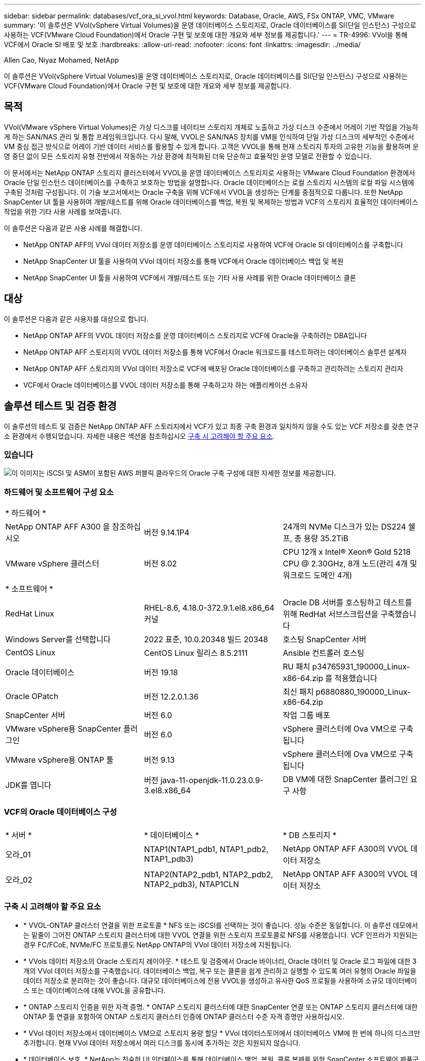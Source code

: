 ---
sidebar: sidebar 
permalink: databases/vcf_ora_si_vvol.html 
keywords: Database, Oracle, AWS, FSx ONTAP, VMC, VMware 
summary: '이 솔루션은 VVol(vSphere Virtual Volumes)을 운영 데이터베이스 스토리지로, Oracle 데이터베이스를 SI(단일 인스턴스) 구성으로 사용하는 VCF(VMware Cloud Foundation)에서 Oracle 구현 및 보호에 대한 개요와 세부 정보를 제공합니다.' 
---
= TR-4996: VVol을 통해 VCF에서 Oracle SI 배포 및 보호
:hardbreaks:
:allow-uri-read: 
:nofooter: 
:icons: font
:linkattrs: 
:imagesdir: ../media/


Allen Cao, Niyaz Mohamed, NetApp

[role="lead"]
이 솔루션은 VVol(vSphere Virtual Volumes)을 운영 데이터베이스 스토리지로, Oracle 데이터베이스를 SI(단일 인스턴스) 구성으로 사용하는 VCF(VMware Cloud Foundation)에서 Oracle 구현 및 보호에 대한 개요와 세부 정보를 제공합니다.



== 목적

VVol(VMware vSphere Virtual Volumes)은 가상 디스크를 네이티브 스토리지 개체로 노출하고 가상 디스크 수준에서 어레이 기반 작업을 가능하게 하는 SAN/NAS 관리 및 통합 프레임워크입니다. 다시 말해, VVOL은 SAN/NAS 장치를 VM을 인식하여 단일 가상 디스크의 세부적인 수준에서 VM 중심 접근 방식으로 어레이 기반 데이터 서비스를 활용할 수 있게 합니다. 고객은 VVOL을 통해 현재 스토리지 투자의 고유한 기능을 활용하며 운영 중단 없이 모든 스토리지 유형 전반에서 작동하는 가상 환경에 최적화된 더욱 단순하고 효율적인 운영 모델로 전환할 수 있습니다.

이 문서에서는 NetApp ONTAP 스토리지 클러스터에서 VVOL을 운영 데이터베이스 스토리지로 사용하는 VMware Cloud Foundation 환경에서 Oracle 단일 인스턴스 데이터베이스를 구축하고 보호하는 방법을 설명합니다. Oracle 데이터베이스는 로컬 스토리지 시스템의 로컬 파일 시스템에 구축된 것처럼 구성됩니다. 이 기술 보고서에서는 Oracle 구축을 위해 VCF에서 VVOL을 생성하는 단계를 중점적으로 다룹니다. 또한 NetApp SnapCenter UI 툴을 사용하여 개발/테스트를 위해 Oracle 데이터베이스를 백업, 복원 및 복제하는 방법과 VCF의 스토리지 효율적인 데이터베이스 작업을 위한 기타 사용 사례를 보여줍니다.

이 솔루션은 다음과 같은 사용 사례를 해결합니다.

* NetApp ONTAP AFF의 VVol 데이터 저장소를 운영 데이터베이스 스토리지로 사용하여 VCF에 Oracle SI 데이터베이스를 구축합니다
* NetApp SnapCenter UI 툴을 사용하여 VVol 데이터 저장소를 통해 VCF에서 Oracle 데이터베이스 백업 및 복원
* NetApp SnapCenter UI 툴을 사용하여 VCF에서 개발/테스트 또는 기타 사용 사례를 위한 Oracle 데이터베이스 클론




== 대상

이 솔루션은 다음과 같은 사용자를 대상으로 합니다.

* NetApp ONTAP AFF의 VVOL 데이터 저장소를 운영 데이터베이스 스토리지로 VCF에 Oracle을 구축하려는 DBA입니다
* NetApp ONTAP AFF 스토리지의 VVOL 데이터 저장소를 통해 VCF에서 Oracle 워크로드를 테스트하려는 데이터베이스 솔루션 설계자
* NetApp ONTAP AFF 스토리지의 VVol 데이터 저장소로 VCF에 배포된 Oracle 데이터베이스를 구축하고 관리하려는 스토리지 관리자
* VCF에서 Oracle 데이터베이스를 VVOL 데이터 저장소를 통해 구축하고자 하는 애플리케이션 소유자




== 솔루션 테스트 및 검증 환경

이 솔루션의 테스트 및 검증은 NetApp ONTAP AFF 스토리지에서 VCF가 있고 최종 구축 환경과 일치하지 않을 수도 있는 VCF 저장소를 갖춘 연구소 환경에서 수행되었습니다. 자세한 내용은 섹션을 참조하십시오 <<구축 시 고려해야 할 주요 요소>>.



=== 있습니다

image::vcf_ora_si_vvols_architecture.png[이 이미지는 iSCSI 및 ASM이 포함된 AWS 퍼블릭 클라우드의 Oracle 구축 구성에 대한 자세한 정보를 제공합니다.]



=== 하드웨어 및 소프트웨어 구성 요소

[cols="33%, 33%, 33%"]
|===


3+| * 하드웨어 * 


| NetApp ONTAP AFF A300 을 참조하십시오 | 버전 9.14.1P4 | 24개의 NVMe 디스크가 있는 DS224 쉘프, 총 용량 35.2TiB 


| VMware vSphere 클러스터 | 버전 8.02 | CPU 12개 x Intel(R) Xeon(R) Gold 5218 CPU @ 2.30GHz, 8개 노드(관리 4개 및 워크로드 도메인 4개) 


3+| * 소프트웨어 * 


| RedHat Linux | RHEL-8.6, 4.18.0-372.9.1.el8.x86_64 커널 | Oracle DB 서버를 호스팅하고 테스트를 위해 RedHat 서브스크립션을 구축했습니다 


| Windows Server를 선택합니다 | 2022 표준, 10.0.20348 빌드 20348 | 호스팅 SnapCenter 서버 


| CentOS Linux | CentOS Linux 릴리스 8.5.2111 | Ansible 컨트롤러 호스팅 


| Oracle 데이터베이스 | 버전 19.18 | RU 패치 p34765931_190000_Linux-x86-64.zip 를 적용했습니다 


| Oracle OPatch | 버전 12.2.0.1.36 | 최신 패치 p6880880_190000_Linux-x86-64.zip 


| SnapCenter 서버 | 버전 6.0 | 작업 그룹 배포 


| VMware vSphere용 SnapCenter 플러그인 | 버전 6.0 | vSphere 클러스터에 Ova VM으로 구축됩니다 


| VMware vSphere용 ONTAP 툴 | 버전 9.13 | vSphere 클러스터에 Ova VM으로 구축됩니다 


| JDK를 엽니다 | 버전 java-11-openjdk-11.0.23.0.9-3.el8.x86_64 | DB VM에 대한 SnapCenter 플러그인 요구 사항 
|===


=== VCF의 Oracle 데이터베이스 구성

[cols="33%, 33%, 33%"]
|===


3+|  


| * 서버 * | * 데이터베이스 * | * DB 스토리지 * 


| 오라_01 | NTAP1(NTAP1_pdb1, NTAP1_pdb2, NTAP1_pdb3) | NetApp ONTAP AFF A300의 VVOL 데이터 저장소 


| 오라_02 | NTAP2(NTAP2_pdb1, NTAP2_pdb2, NTAP2_pdb3), NTAP1CLN | NetApp ONTAP AFF A300의 VVOL 데이터 저장소 
|===


=== 구축 시 고려해야 할 주요 요소

* * VVOL-ONTAP 클러스터 연결을 위한 프로토콜 * NFS 또는 iSCSI를 선택하는 것이 좋습니다. 성능 수준은 동일합니다. 이 솔루션 데모에서는 밑줄이 그어진 ONTAP 스토리지 클러스터에 대한 VVOL 연결을 위한 스토리지 프로토콜로 NFS를 사용했습니다. VCF 인프라가 지원되는 경우 FC/FCoE, NVMe/FC 프로토콜도 NetApp ONTAP의 VVol 데이터 저장소에 지원됩니다.
* * VVols 데이터 저장소의 Oracle 스토리지 레이아웃. * 테스트 및 검증에서 Oracle 바이너리, Oracle 데이터 및 Oracle 로그 파일에 대한 3개의 VVol 데이터 저장소를 구축했습니다. 데이터베이스 백업, 복구 또는 클론을 쉽게 관리하고 실행할 수 있도록 여러 유형의 Oracle 파일을 데이터 저장소로 분리하는 것이 좋습니다. 대규모 데이터베이스에 전용 VVOL을 생성하고 유사한 QoS 프로필을 사용하여 소규모 데이터베이스 또는 데이터베이스에 대해 VVOL을 공유합니다. 
* * ONTAP 스토리지 인증을 위한 자격 증명. * ONTAP 스토리지 클러스터에 대한 SnapCenter 연결 또는 ONTAP 스토리지 클러스터에 대한 ONTAP 툴 연결을 포함하여 ONTAP 스토리지 클러스터 인증에 ONTAP 클러스터 수준 자격 증명만 사용하십시오.
* * VVol 데이터 저장소에서 데이터베이스 VM으로 스토리지 용량 할당 * VVol 데이터스토어에서 데이터베이스 VM에 한 번에 하나의 디스크만 추가합니다. 현재 VVol 데이터 저장소에서 여러 디스크를 동시에 추가하는 것은 지원되지 않습니다.  
* * 데이터베이스 보호. * NetApp는 친숙한 UI 인터페이스를 통해 데이터베이스 백업, 복원, 클론 복제를 위한 SnapCenter 소프트웨어 제품군을 제공합니다. NetApp은 이와 같은 관리 툴을 구현하여 1분 이내에 신속하게 스냅샷 백업, 신속한(분) 데이터베이스 복원 및 데이터베이스 복제를 수행할 것을 권장합니다.




== 솔루션 구축

다음 섹션에서는 Oracle 단일 인스턴스 구성의 NetApp ONTAP 스토리지에서 VVol 데이터 저장소를 사용하여 VCF에서 Oracle 19c 배포를 위한 단계별 절차를 제공합니다.



=== 배포를 위한 사전 요구 사항

[%collapsible]
====
배포에는 다음과 같은 사전 요구 사항이 필요합니다.

. VMware VCF가 설정되었습니다. VCF를 생성하는 방법에 대한 정보 또는 지침은 VMware 설명서를 link:https://docs.vmware.com/en/VMware-Cloud-Foundation/index.html["VMware Cloud Foundation 설명서"^]참조하십시오.
. VCF 워크로드 도메인 내 Ansible 컨트롤러용 Linux VM 3개, Oracle 데이터베이스용 VM 2개, Ansible 컨트롤러용 VM 1개를 프로비저닝합니다. NetApp SnapCenter Server를 실행하기 위해 하나의 Windows 서버 VM을 프로비저닝합니다. 자동화된 Oracle 데이터베이스 구축을 위해 Ansible 컨트롤러를 설정하는 방법에 대한 자세한 내용은 다음 리소스를 참조하십시오 link:https://docs.netapp.com/us-en/netapp-solutions/automation/getting-started.html["NetApp 솔루션 자동화 시작하기"^].
. VMware vSphere용 SnapCenter 플러그인 버전 6.0이 VCF에 배포되었습니다. 플러그인 배포는 다음 리소스를 참조하십시오 link:https://docs.netapp.com/us-en/sc-plugin-vmware-vsphere/["VMware vSphere용 SnapCenter 플러그인 설명서"^].
. VMware vSphere용 ONTAP 툴이 VCF에 배포되었습니다. VMware vSphere 구축용 ONTAP 툴은 다음 리소스를 참조하십시오. link:https://docs.netapp.com/us-en/ontap-tools-vmware-vsphere/index.html["VMware vSphere용 ONTAP 툴 설명서"^]



NOTE: Oracle 설치 파일을 스테이징할 수 있는 충분한 공간을 확보하려면 Oracle VM 루트 볼륨에 50G 이상을 할당해야 합니다.

====


=== 스토리지 기능 프로필을 생성합니다

[%collapsible]
====
먼저 VVol 데이터 저장소를 호스팅하는 밑줄이 그어진 ONTAP 스토리지에 대한 사용자 지정 스토리지 기능 프로필을 생성합니다.

. vSphere Client 바로 가기에서 NetApp ONTAP 툴을 엽니다. ONTAP 스토리지 클러스터가 ONTAP 툴 구축의 일부로 에 추가되었는지 `Storage Systems` 확인합니다.
+
image:vcf_ora_vvol_scp_01.png["사용자 지정 스토리지 기능 프로필 구성을 보여 주는 스크린샷"] image:vcf_ora_vvol_scp_00.png["사용자 지정 스토리지 기능 프로필 구성을 보여 주는 스크린샷"]

.  `Storage capability profile`Oracle에 대한 사용자 지정 프로필을 추가하려면 을 클릭합니다. 프로필 이름을 지정하고 간단한 설명을 추가합니다.
+
image:vcf_ora_vvol_scp_02.png["사용자 지정 스토리지 기능 프로필 구성을 보여 주는 스크린샷"]

. 성능, 용량 또는 하이브리드의 스토리지 컨트롤러 범주를 선택합니다.
+
image:vcf_ora_vvol_scp_03.png["사용자 지정 스토리지 기능 프로필 구성을 보여 주는 스크린샷"]

. 프로토콜을 선택합니다.
+
image:vcf_ora_vvol_scp_04.png["사용자 지정 스토리지 기능 프로필 구성을 보여 주는 스크린샷"]

. 원하는 경우 QoS 정책을 정의합니다.
+
image:vcf_ora_vvol_scp_05.png["사용자 지정 스토리지 기능 프로필 구성을 보여 주는 스크린샷"]

. 프로파일에 대한 추가 스토리지 특성입니다. 암호화 기능을 사용하려면 NetApp 컨트롤러에서 암호화가 활성화되어 있는지 확인하십시오. 그렇지 않으면 프로파일을 적용할 때 문제가 발생할 수 있습니다.
+
image:vcf_ora_vvol_scp_06.png["사용자 지정 스토리지 기능 프로필 구성을 보여 주는 스크린샷"]

. 요약을 검토하고 스토리지 용량 프로파일 생성을 마칩니다.
+
image:vcf_ora_vvol_scp_07.png["사용자 지정 스토리지 기능 프로필 구성을 보여 주는 스크린샷"]



====


=== VVOL 데이터 저장소를 생성하고 구성합니다

[%collapsible]
====
사전 요구 사항이 완료되면 vSphere Client를 통해 VCF에 관리자로 로그인하여 워크로드 도메인으로 이동합니다. 내장 VMware 스토리지 옵션을 사용하여 VVOL을 생성하지 마십시오. 대신 NetApp ONTAP 툴을 사용하여 VVOL을 생성하십시오. 다음은 VVol을 생성하고 구성하는 절차를 보여 줍니다.

. VVOL 생성 워크플로는 ONTAP 툴 인터페이스 또는 VCF 워크로드 도메인 클러스터에서 트리거될 수 있습니다.
+
image:vcf_ora_vvol_datastore_01.png["VVols 데이터 저장소 구성을 보여 주는 스크린샷"]

+
image:vcf_ora_vvol_datastore_01_2.png["VVols 데이터 저장소 구성을 보여 주는 스크린샷"]

. 프로비저닝 대상, 유형, 이름 및 프로토콜을 포함한 데이터 저장소에 대한 일반 정보를 입력합니다.
+
image:vcf_ora_vvol_datastore_02.png["VVols 데이터 저장소 구성을 보여 주는 스크린샷"]

. 이전 단계인, 및 에서 생성된 사용자 지정 스토리지 기능 프로파일을 선택하여 `Storage system` `Storage VM`VVol을 생성할 수 있습니다.
+
image:vcf_ora_vvol_datastore_03.png["VVols 데이터 저장소 구성을 보여 주는 스크린샷"]

.  `Create new volumes`볼륨 이름 및 크기를 선택하고 입력한 다음 을 `ADD` `NEXT` 클릭하여 요약 페이지로 이동합니다.
+
image:vcf_ora_vvol_datastore_04.png["VVols 데이터 저장소 구성을 보여 주는 스크린샷"]

+

NOTE: 성능을 위해 둘 이상의 볼륨을 VVols 데이터 저장소에 추가하거나 ONTAP 컨트롤러 노드에서 VVols 데이터 저장소 볼륨을 확장할 수 있습니다.

.  `Finish`Oracle 바이너리용 VVol 데이터 저장소를 생성하려면 클릭하십시오.
+
image:vcf_ora_vvol_datastore_05.png["VVols 데이터 저장소 구성을 보여 주는 스크린샷"]

. 동일한 절차를 반복하여 Oracle 데이터 및 로그용 VVol 데이터 저장소를 생성합니다.
+
image:vcf_ora_vvol_datastore_06.png["VVols 데이터 저장소 구성을 보여 주는 스크린샷"]




NOTE: Oracle 데이터베이스의 클론이 생성되면 추가 데이터 VVOL이 VVol 목록에 추가됩니다.

====


=== 스토리지 기능 프로필을 기반으로 VM 스토리지 정책을 생성합니다

[%collapsible]
====
VVol 데이터 저장소에서 데이터베이스 VM으로 스토리지를 프로비저닝하기 전에 이전 단계에서 생성한 스토리지 기능 프로필을 기반으로 VM 스토리지 정책을 추가합니다. 절차는 다음과 같습니다.

. vSphere Client 메뉴에서 를 열고 `Policies and Profiles` 강조 `VM Storage Policies`표시합니다.  `Create`워크플로를 열려면 `VM Storage Policies` 클릭하십시오.
+
image:vcf_ora_vvol_vm_policy_01.png["VM 스토리지 정책 구성을 보여 주는 스크린샷"]

. VM 스토리지 정책의 이름을 지정합니다.
+
image:vcf_ora_vvol_vm_policy_02.png["VM 스토리지 정책 구성을 보여 주는 스크린샷"]

. 에서 `Datastore specific rules`를 확인합니다 `Enable rules for "NetAPP.clustered.Data.ONTAP.VP.vvol" storage`
+
image:vcf_ora_vvol_vm_policy_03.png["VM 스토리지 정책 구성을 보여 주는 스크린샷"]

. NetApp.clusteredData.ONTAP.vp.vVol 규칙의 경우 `Placement`이전 단계에서 생성한 사용자 지정 스토리지 용량 프로필을 선택합니다.
+
image:vcf_ora_vvol_vm_policy_04.png["VM 스토리지 정책 구성을 보여 주는 스크린샷"]

. NetApp.clustered.Data.ONTAP.vp.vVol 규칙의 경우 `Replication`VVOL이 복제되지 않도록 선택합니다 `Disabled` .
+
image:vcf_ora_vvol_vm_policy_04_1.png["VM 스토리지 정책 구성을 보여 주는 스크린샷"]

. 스토리지 호환성 페이지에는 VCF 환경에서 호환되는 VVols 데이터 저장소가 표시됩니다.
+
image:vcf_ora_vvol_vm_policy_05.png["VM 스토리지 정책 구성을 보여 주는 스크린샷"]

. 검토 후 완료하여 VM 스토리지 정책을 생성합니다.
+
image:vcf_ora_vvol_vm_policy_06.png["VM 스토리지 정책 구성을 보여 주는 스크린샷"]

. 방금 생성한 VM 스토리지 정책을 확인합니다.
+
image:vcf_ora_vvol_vm_policy_07.png["VM 스토리지 정책 구성을 보여 주는 스크린샷"]



====


=== VVol 데이터 저장소에서 DB VM에 디스크를 할당하고 DB 스토리지를 구성합니다

[%collapsible]
====
vSphere Client에서 VM 설정을 편집하여 VVOL 데이터 저장소에서 데이터베이스 VM으로 디스크 3개를 추가합니다. 그런 다음 VM에 로그인하여 디스크를 포맷하고 마운트 지점 /u01, /u02 및 /u03에 마운트합니다. 다음은 정확한 단계와 작업을 보여 줍니다.

. Oracle 바이너리 스토리지용 VM에 디스크를 추가합니다.
+
image:vcf_ora_vvol_vm_bins.png["VM 스토리지 구성을 보여 주는 스크린샷"]

. Oracle 데이터 스토리지용 VM에 디스크를 추가합니다.
+
image:vcf_ora_vvol_vm_data.png["VM 스토리지 구성을 보여 주는 스크린샷"]

. Oracle 로그 스토리지용 VM에 디스크를 추가합니다.
+
image:vcf_ora_vvol_vm_logs.png["VM 스토리지 구성을 보여 주는 스크린샷"]

. VM `Edit Settings`에서 `Advanced Parameters`Attribute `disk.enableuuid` with Value를 `TRUE`추가합니다. advanced 매개 변수를 추가하려면 VM을 중지해야 합니다. 이 옵션을 설정하면 SnapCenter이 사용자 환경에서 VVOL을 정확하게 식별할 수 있습니다.
+
image:vcf_ora_vvol_vm_uuid.png["VM 스토리지 구성을 보여 주는 스크린샷"]

. 이제 VM을 다시 시작합니다. ssh를 통해 VM에 관리자 사용자로 로그인하여 새로 추가된 디스크 드라이브를 검토합니다.
+
....
[admin@ora_01 ~]$ sudo fdisk -l

Disk /dev/sdb: 50 GiB, 53687091200 bytes, 104857600 sectors
Units: sectors of 1 * 512 = 512 bytes
Sector size (logical/physical): 512 bytes / 512 bytes
I/O size (minimum/optimal): 512 bytes / 512 bytes

Disk /dev/sdc: 100 GiB, 107374182400 bytes, 209715200 sectors
Units: sectors of 1 * 512 = 512 bytes
Sector size (logical/physical): 512 bytes / 512 bytes
I/O size (minimum/optimal): 512 bytes / 512 bytes

Disk /dev/sdd: 100 GiB, 107374182400 bytes, 209715200 sectors
Units: sectors of 1 * 512 = 512 bytes
Sector size (logical/physical): 512 bytes / 512 bytes
I/O size (minimum/optimal): 512 bytes / 512 bytes

.
.
.
....
. 기본 선택 항목을 그대로 적용하여 드라이브를 주 파티션과 단일 파티션으로 분할합니다.
+
[source, cli]
----
sudo fdisk /dev/sdb
----
+
[source, cli]
----
sudo fdisk /dev/sdc
----
+
[source, cli]
----
sudo fdisk /dev/sdd
----
. 파티션된 디스크를 xfs 파일 시스템으로 포맷합니다.
+
[source, cli]
----
sudo mkfs.xfs /dev/sdb1
----
+
[source, cli]
----
sudo mkfs.xfs /dev/sdc1
----
+
[source, cli]
----
sudo mkfs.xfs /dev/sdd1
----
. 드라이브를 마운트 지점 /u01, /u02 및 /u03에 마운트합니다.
+
[source, cli]
----
sudo mount -t xfs /dev/sdb1 /u01
----
+
[source, cli]
----
sudo mount -t xfs /dev/sdc1 /u02
----
+
[source, cli]
----
sudo mount -t xfs /dev/sdd1 /u03
----
+
....
[admin@ora_01 ~]$ df -h
Filesystem             Size  Used Avail Use% Mounted on
devtmpfs               7.7G     0  7.7G   0% /dev
tmpfs                  7.8G     0  7.8G   0% /dev/shm
tmpfs                  7.8G  782M  7.0G  10% /run
tmpfs                  7.8G     0  7.8G   0% /sys/fs/cgroup
/dev/mapper/rhel-root   44G   19G   26G  43% /
/dev/sda1             1014M  258M  757M  26% /boot
tmpfs                  1.6G   12K  1.6G   1% /run/user/42
tmpfs                  1.6G  4.0K  1.6G   1% /run/user/1000
/dev/sdb1               50G  390M   50G   1% /u01
/dev/sdc1              100G  746M  100G   1% /u02
/dev/sdd1              100G  746M  100G   1% /u03

....
. VM 재부팅 시 디스크 드라이브가 마운트되도록 /etc/fstab에 마운트 지점을 추가합니다.
+
[source, cli]
----
sudo vi /etc/fstab
----
+
....
[oracle@ora_01 ~]$ cat /etc/fstab

#
# /etc/fstab
# Created by anaconda on Wed Oct 18 19:43:31 2023
#
# Accessible filesystems, by reference, are maintained under '/dev/disk/'.
# See man pages fstab(5), findfs(8), mount(8) and/or blkid(8) for more info.
#
# After editing this file, run 'systemctl daemon-reload' to update systemd
# units generated from this file.
#
/dev/mapper/rhel-root   /                       xfs     defaults        0 0
UUID=aff942c4-b224-4b62-807d-6a5c22f7b623 /boot                   xfs     defaults        0 0
/dev/mapper/rhel-swap   none                    swap    defaults        0 0
/root/swapfile swap swap defaults 0 0
/dev/sdb1               /u01                    xfs     defaults        0 0
/dev/sdc1               /u02                    xfs     defaults        0 0
/dev/sdd1               /u03                    xfs     defaults        0 0
....


====


=== VCF에서 Oracle 데이터베이스 구축

[%collapsible]
====
NetApp 자동화 툴킷을 활용하여 VCF에 Oracle을 구축할 것을 권장합니다. xfs 파일 시스템에서 Oracle 자동 배포를 실행하는 방법에 대한 자세한 내용은 TR-4992: link:https://docs.netapp.com/us-en/netapp-solutions/databases/automation_ora_c-series_nfs.html["NetApp C-Series와 NFS를 통해 Oracle을 간편하고 자동화된 방식으로 구축"^] TR-4992에서는 NFS를 사용하는 NetApp C-Series에서의 자동 Oracle 구축에 적용되지만, 데이터베이스 VM에 NFS 파일 시스템이 마운트되는 것을 우회할 경우 VVOL을 통한 VCF의 Oracle 구현과 동일합니다. 특정 태그로 건너뛰면 됩니다. 다음은 단계별 절차입니다.

. ssh를 통해 Ansible 컨트롤러 VM에 관리자 사용자로 로그인하고 NFS에서 Oracle용 자동화 툴킷 복사본을 복제합니다.
+
[source, cli]
----
git clone https://bitbucket.ngage.netapp.com/scm/ns-bb/na_oracle_deploy_nfs.git
----
. 데이터베이스 VM의 /tmp/archive 폴더에 다음 Oracle 설치 파일을 스테이징합니다. 이 폴더는 777 권한을 가진 모든 사용자 액세스를 허용해야 합니다.
+
....
LINUX.X64_193000_db_home.zip
p34765931_190000_Linux-x86-64.zip
p6880880_190000_Linux-x86-64.zip
....
. TR-4992: 섹션의 지침에 따라 배포 대상 파일 호스트, 글로벌 변수 파일 -vars/vars.yml 및 로컬 DB VM 변수 file-host_vars/host_name.yml을 link:https://docs.netapp.com/us-en/netapp-solutions/databases/automation_ora_c-series_nfs.html#parameter-files-configuration["매개 변수 파일 구성"^]구성합니다. 로컬 DB VM 변수 파일에서 nfs_lif 변수를 주석 처리합니다.
. Ansible 컨트롤러와 데이터베이스 VM 간에 ssh 키리스 인증을 설정합니다. 이 경우 ssh 키 쌍을 생성하고 공개 키를 데이터베이스 VM 관리자 사용자 루트 디렉터리 .ssh 폴더 authorized_keys 파일에 복사해야 합니다.
+
[source, cli]
----
ssh-keygen
----
. Ansible 컨트롤러에서 자동화 툴킷 홈 디렉토리 /home/admin/na_oracle_deploy_nf를 생성한 후 사전 요구사항 플레이북을 실행합니다.
+
[source, cli]
----
ansible-playbook -i hosts 1-ansible_requirements.yml
----
. Linux 구성 플레이북 실행
+
[source, cli]
----
ansible-playbook -i hosts 2-linux_config.yml -u admin -e @vars/vars.yml
----
. Oracle 구현 플레이북 실행
+
[source, cli]
----
ansible-playbook -i hosts 4-oracle_config.yml -u admin -e @vars/vars.yml --skip-tags "ora_mount_points,enable_dnfs_client"
----
. 필요한 경우 위의 모든 플레이북을 단일 Playbook 실행에서도 실행할 수 있습니다.
+
[source, cli]
----
ansible-playbook -i hosts 0-all_playbook.yml -u admin -e @vars/vars.yml --skip-tags "ora_mount_points,enable_dnfs_client"
----
. EM Express에 로그인하여 플레이북 실행 후 Oracle을 검증하십시오.
+
image:vcf_ora_vvol_em_02.png["Oracle EM Express 구성을 보여 주는 스크린샷"] image:vcf_ora_vvol_em_01.png["Oracle EM Express 구성을 보여 주는 스크린샷"]

. 필요한 경우 제거 플레이북을 실행하여 DB VM에서 데이터베이스를 제거합니다.
+
[source, cli]
----
ansible-playbook -i hosts 5-destroy.yml -u admin -e @vars/vars.yml
----


====


=== SnapCenter를 사용하여 VCF에서 Oracle 백업, 복원 및 복제를 수행할 수 있습니다



==== SnapCenter 설정

[%collapsible]
====
SnapCenter 버전 6은 버전 5에 비해 VMware VVOL 데이터 저장소 지원을 포함하여 여러 가지 기능이 향상되었습니다. SnapCenter는 데이터베이스 VM의 호스트측 플러그인을 사용하여 애플리케이션 인식 데이터 보호 관리 작업을 수행합니다. Oracle용 NetApp SnapCenter 플러그인에 대한 자세한 내용은 이 설명서를 link:https://docs.netapp.com/us-en/snapcenter/protect-sco/concept_what_you_can_do_with_the_snapcenter_plug_in_for_oracle_database.html["Oracle 데이터베이스용 플러그인을 사용하여 수행할 수 있는 작업"^]참조하십시오. 다음은 VCF에서 Oracle 데이터베이스 백업, 복구 및 클론을 위해 SnapCenter 버전 6을 설정하는 상위 단계를 설명합니다.

. SnapCenter 지원 사이트 에서 NetApp 소프트웨어 버전 6을 link:https://mysupport.netapp.com/site/downloads["NetApp 지원 다운로드"^]다운로드하십시오.
. Windows VM을 호스팅하는 SnapCenter에 관리자로 로그인합니다. SnapCenter 6.0의 필수 구성 요소를 설치합니다.
+
image:vcf_ora_vvol_snapctr_prerequisites.png["SnapCenter 6.0 사전 요구 사항을 보여 주는 스크린샷"]

. 관리자 권한으로 에서 최신 Java JDK를 link:https://www.java.com/en/["데스크톱 응용 프로그램용 Java를 다운로드하십시오"^]설치합니다.
+

NOTE: 도메인 환경에 Windows 서버가 배포되는 경우 도메인 사용자를 SnapCenter 서버 로컬 관리자 그룹에 추가하고 도메인 사용자와 함께 SnapCenter 설치를 실행합니다.

. 설치 사용자로 HTTPS 포트 8846을 통해 SnapCenter UI에 로그인하여 SnapCenter for Oracle을 구성합니다.
+
image:vcf_ora_vvol_snapctr_deploy_01.png["SnapCenter 구성을 보여 주는 스크린샷"]

. 새로운 사용자인 경우 검토 `Get Started` 메뉴를 사용하여 SnapCenter에 대해 자세히 알아보십시오.
+
image:vcf_ora_vvol_snapctr_deploy_02.png["SnapCenter 구성을 보여 주는 스크린샷"]

. 업데이트 `Hypervisor Settings` 전체 설정에서.
+
image:aws_ora_fsx_vmc_snapctr_01.png["SnapCenter 구성을 보여 주는 스크린샷"]

. 클러스터 관리 IP를 사용하여 에 ONTAP 스토리지 클러스터를 `Storage Systems` 추가하고 클러스터 관리자 사용자 ID를 통해 인증합니다.
+
image:vcf_ora_vvol_snapctr_deploy_06.png["SnapCenter 구성을 보여 주는 스크린샷"] image:vcf_ora_vvol_snapctr_deploy_07.png["SnapCenter 구성을 보여 주는 스크린샷"]

. DB VM 및 vSphere 플러그인 VM에 대한 SnapCenter 액세스를 위해 데이터베이스 VM 및 vSphere 플러그인 VM을 추가합니다 `Credential` . 자격 증명에는 Linux VM에 대한 sudo 권한이 있어야 합니다. VM의 관리 사용자 ID에 따라 서로 다른 자격 증명을 생성할 수 있습니다.
+
image:aws_ora_fsx_vmc_snapctr_03.png["SnapCenter 구성을 보여 주는 스크린샷"]

. 이전 단계에서 생성한 DB VM 자격 증명을 사용하여 VCF의 Oracle 데이터베이스 VM을 에 `Hosts` 추가합니다.
+
image:vcf_ora_vvol_snapctr_deploy_08.png["SnapCenter 구성을 보여 주는 스크린샷"] image:vcf_ora_vvol_snapctr_deploy_09.png["SnapCenter 구성을 보여 주는 스크린샷"] image:vcf_ora_vvol_snapctr_deploy_10.png["SnapCenter 구성을 보여 주는 스크린샷"]

. 마찬가지로 이전 단계에서 생성한 vSphere 플러그인 VM 자격 증명을 사용하여 NetApp VMware 플러그인 VM을 에 `Hosts` 추가합니다.
+
image:vcf_ora_vvol_snapctr_deploy_11.png["SnapCenter 구성을 보여 주는 스크린샷"] image:vcf_ora_vvol_snapctr_deploy_12.png["SnapCenter 구성을 보여 주는 스크린샷"]

. 마지막으로 Oracle 데이터베이스가 DB VM에서 검색되면 Oracle 데이터베이스 백업 정책을 생성하기 위해 로 `Settings`-`Policies` 돌아갑니다. 장애 발생 시 데이터 손실을 최소화하기 위해 보다 빈번한 백업 간격을 허용하는 별도의 아카이브 로그 백업 정책을 생성하는 것이 가장 좋습니다.
+
image:aws_ora_fsx_vmc_snapctr_02.png["SnapCenter 구성을 보여 주는 스크린샷"]




NOTE: SnapCenter 서버 이름을 DB VM 및 vSphere 플러그인 VM에서 IP 주소로 확인할 수 있는지 확인합니다. 마찬가지로 DB VM 이름과 vSphere 플러그인 VM 이름을 SnapCenter 서버의 IP 주소로 확인할 수 있습니다.

====


==== 데이터베이스 백업

[%collapsible]
====
SnapCenter는 ONTAP 볼륨 스냅샷을 활용하여 기존의 RMAN 기반 방법론에 비해 훨씬 더 빠른 데이터베이스 백업, 복원 또는 복제를 수행합니다. 스냅샷은 데이터베이스가 스냅샷 전에 Oracle 백업 모드로 전환되므로 애플리케이션 정합성이 보장됩니다.

. 에서 `Resources` 탭에서 VM이 SnapCenter에 추가된 후 VM의 모든 데이터베이스가 자동으로 검색됩니다. 처음에는 데이터베이스 상태가 로 표시됩니다 `Not protected`.
+
image:vcf_ora_vvol_snapctr_bkup_01.png["SnapCenter 구성을 보여 주는 스크린샷"]

. 데이터베이스를 클릭하여 데이터베이스를 보호할 워크플로를 시작합니다.
+
image:vcf_ora_vvol_snapctr_bkup_02.png["SnapCenter 구성을 보여 주는 스크린샷"]

. 필요한 경우 백업 정책을 적용하고 일정을 설정합니다.
+
image:vcf_ora_vvol_snapctr_bkup_03.png["SnapCenter 구성을 보여 주는 스크린샷"]

. 필요한 경우 백업 작업 알림을 설정합니다.
+
image:vcf_ora_vvol_snapctr_bkup_05.png["SnapCenter 구성을 보여 주는 스크린샷"]

. 요약 및 마침을 검토하여 데이터베이스를 보호합니다.
+
image:vcf_ora_vvol_snapctr_bkup_06.png["SnapCenter 구성을 보여 주는 스크린샷"]

. On-Demand 백업 작업은 On을 클릭하여 트리거할 수 `Back up Now`있습니다.
+
image:vcf_ora_vvol_snapctr_bkup_07.png["SnapCenter 구성을 보여 주는 스크린샷"] image:vcf_ora_vvol_snapctr_bkup_08.png["SnapCenter 구성을 보여 주는 스크린샷"]

. 에서 백업 작업을 모니터링할 수 있습니다 `Monitor` 탭을 클릭하여 실행 중인 작업을 클릭합니다.
+
image:vcf_ora_vvol_snapctr_bkup_09.png["SnapCenter 구성을 보여 주는 스크린샷"]

. 데이터베이스를 클릭하여 각 데이터베이스에 대해 완료된 백업 세트를 검토합니다.
+
image:vcf_ora_vvol_snapctr_bkup_10.png["SnapCenter 구성을 보여 주는 스크린샷"]



====


==== 데이터베이스 복원/복구

[%collapsible]
====
SnapCenter는 스냅샷 백업을 통해 Oracle 데이터베이스를 위한 다양한 복원 및 복구 옵션을 제공합니다. 이 예에서는 이전 스냅샷 백업에서 복원한 다음 데이터베이스를 사용 가능한 마지막 로그로 롤포워딩하는 방법을 보여 줍니다.

. 먼저 스냅샷 백업을 실행합니다. 그런 다음 테스트 테이블을 생성하고 테이블에 행을 삽입하여 테스트 테이블을 생성하기 전에 스냅샷 이미지에서 복구된 데이터베이스를 검증합니다.
+
....
[oracle@ora_01 ~]$ sqlplus / as sysdba

SQL*Plus: Release 19.0.0.0.0 - Production on Wed Jul 17 10:20:10 2024
Version 19.18.0.0.0

Copyright (c) 1982, 2022, Oracle.  All rights reserved.


Connected to:
Oracle Database 19c Enterprise Edition Release 19.0.0.0.0 - Production
Version 19.18.0.0.0

SQL> sho pdbs

    CON_ID CON_NAME                       OPEN MODE  RESTRICTED
---------- ------------------------------ ---------- ----------
         2 PDB$SEED                       READ ONLY  NO
         3 NTAP1_PDB1                     READ WRITE NO
         4 NTAP1_PDB2                     READ WRITE NO
         5 NTAP1_PDB3                     READ WRITE NO
SQL> alter session set container=ntap1_pdb1;

SQL> select * from test;

no rows selected


SQL> insert into test values (1, sysdate, 'test oracle backup/restore/clone on VMware Cloud Foundation vVols');

1 row created.

SQL> commit;

Commit complete.

SQL> select * from test;

        ID
----------
DT
---------------------------------------------------------------------------
EVENT
--------------------------------------------------------------------------------
         1
18-JUL-24 11.15.03.000000 AM
test oracle backup/restore/clone on VMware Cloud Foundation vVols


SQL>


....
. SnapCenter `Resources` 탭에서 데이터베이스 NTAP1 백업 토폴로지 페이지를 엽니다. 테스트 테이블을 생성하기 전에 스냅샷 데이터 백업 세트를 강조 표시합니다.  `Restore`를 클릭하여 복원-복구 워크플로우를 시작합니다.
+
image:vcf_ora_vvol_snapctr_restore_01.png["SnapCenter 구성을 보여 주는 스크린샷"]

. 복구 범위를 선택합니다.
+
image:vcf_ora_vvol_snapctr_restore_02.png["SnapCenter 구성을 보여 주는 스크린샷"]

. 에 대한 복구 범위 선택 `All Logs`
+
image:vcf_ora_vvol_snapctr_restore_03.png["SnapCenter 구성을 보여 주는 스크린샷"]

. 실행할 사전 스크립트를 지정합니다.
+
image:vcf_ora_vvol_snapctr_restore_04.png["SnapCenter 구성을 보여 주는 스크린샷"]

. 실행할 선택적 스크립트 후 를 지정합니다.
+
image:vcf_ora_vvol_snapctr_restore_05.png["SnapCenter 구성을 보여 주는 스크린샷"]

. 필요한 경우 작업 보고서를 전송합니다.
+
image:vcf_ora_vvol_snapctr_restore_06.png["SnapCenter 구성을 보여 주는 스크린샷"]

. 요약을 검토하고 을 클릭합니다 `Finish` 를 눌러 복원 및 복구를 시작합니다.
+
image:vcf_ora_vvol_snapctr_restore_07.png["SnapCenter 구성을 보여 주는 스크린샷"]

. 보낸 사람 `Monitor` 탭에서 작업을 열어 세부 정보를 검토합니다.
+
image:vcf_ora_vvol_snapctr_restore_08.png["SnapCenter 구성을 보여 주는 스크린샷"]

. DB VM ora_01에서 데이터베이스의 성공적인 복구/복구가 가장 최근 상태로 롤포워드되고 테스트 테이블이 복구되었는지 확인합니다.
+
....

[oracle@ora_01 ~]$ sqlplus / as sysdba

SQL*Plus: Release 19.0.0.0.0 - Production on Thu Jul 18 11:42:58 2024
Version 19.18.0.0.0

Copyright (c) 1982, 2022, Oracle.  All rights reserved.


Connected to:
Oracle Database 19c Enterprise Edition Release 19.0.0.0.0 - Production
Version 19.18.0.0.0

SQL> select name, open_mode from v$database;

NAME      OPEN_MODE
--------- --------------------
NTAP1     READ WRITE

SQL> alter session set container=ntap1_pdb1;

Session altered.

SQL> select * from test;

        ID
----------
DT
---------------------------------------------------------------------------
EVENT
--------------------------------------------------------------------------------
         1
18-JUL-24 11.15.03.000000 AM
test oracle backup/restore/clone on VMware Cloud Foundation vVols


SQL>


....


====


==== 데이터베이스 클론

[%collapsible]
====
이 예에서는 최신 백업 세트를 사용하여 다른 소프트웨어 설치의 DB VM ora_02와 VCF의 ORACLE_HOME에 데이터베이스를 복제합니다.

. 데이터베이스 NTAP1 백업 목록을 다시 엽니다. 가장 최근의 데이터 백업 세트를 선택하고 `Clone` 버튼을 클릭하여 데이터베이스 복제 워크플로우를 시작합니다.
+
image:vcf_ora_vvol_snapctr_clone_01.png["SnapCenter 구성을 보여 주는 스크린샷"]

. 클론 데이터베이스 SID의 이름을 지정합니다.
+
image:vcf_ora_vvol_snapctr_clone_02.png["SnapCenter 구성을 보여 주는 스크린샷"]

. 타겟 데이터베이스 클론 호스트로 VCF에서 ora_02를 선택합니다. 호스트에 동일한 Oracle 데이터베이스 소프트웨어가 설치 및 구성되어 있어야 합니다.
+
image:vcf_ora_vvol_snapctr_clone_03.png["SnapCenter 구성을 보여 주는 스크린샷"]

. 타겟 호스트에서 적절한 ORACLE_HOME, 사용자 및 그룹을 선택합니다. 자격 증명을 기본값으로 유지합니다.
+
image:vcf_ora_vvol_snapctr_clone_04.png["SnapCenter 구성을 보여 주는 스크린샷"]

. 클론 데이터베이스의 구성 또는 리소스 요구 사항에 맞게 클론 데이터베이스 매개 변수를 변경할 수 있습니다.
+
image:vcf_ora_vvol_snapctr_clone_05.png["SnapCenter 구성을 보여 주는 스크린샷"]

. 복구 범위를 선택합니다. `Until Cancel` 백업 세트에서 사용 가능한 마지막 로그 파일까지 클론을 복구합니다.
+
image:vcf_ora_vvol_snapctr_clone_06.png["SnapCenter 구성을 보여 주는 스크린샷"]

. 요약을 검토하고 클론 작업을 시작합니다.
+
image:vcf_ora_vvol_snapctr_clone_08.png["SnapCenter 구성을 보여 주는 스크린샷"]

. 에서 클론 작업 실행을 모니터링합니다 `Monitor` 탭을 클릭합니다.
+
image:vcf_ora_vvol_snapctr_clone_09.png["SnapCenter 구성을 보여 주는 스크린샷"]

. 복제된 데이터베이스는 즉시 SnapCenter에 등록됩니다.
+
image:vcf_ora_vvol_snapctr_clone_10.png["SnapCenter 구성을 보여 주는 스크린샷"]

. DB VM ora_02에서 복제된 데이터베이스를 검증하고 테스트 테이블을 쿼리합니다.
+
....
[oracle@ora_02 ~]$ sqlplus / as sysdba

SQL*Plus: Release 19.0.0.0.0 - Production on Thu Jul 18 12:06:48 2024
Version 19.18.0.0.0

Copyright (c) 1982, 2022, Oracle.  All rights reserved.


Connected to:
Oracle Database 19c Enterprise Edition Release 19.0.0.0.0 - Production
Version 19.18.0.0.0

SQL> select name, open_mode, log_mode from v$database;

NAME      OPEN_MODE            LOG_MODE
--------- -------------------- ------------
NTAP1CLN  READ WRITE           ARCHIVELOG

SQL> select instance_name, host_name from v$instance;

INSTANCE_NAME
----------------
HOST_NAME
----------------------------------------------------------------
NTAP1CLN
ora_02


SQL> show pdbs

    CON_ID CON_NAME                       OPEN MODE  RESTRICTED
---------- ------------------------------ ---------- ----------
         2 PDB$SEED                       READ ONLY  NO
         3 NTAP1_PDB1                     READ WRITE NO
         4 NTAP1_PDB2                     READ WRITE NO
         5 NTAP1_PDB3                     READ WRITE NO
SQL> alter session set container=ntap1_pdb1
  2  ;

Session altered.

SQL> select * from test;

        ID
----------
DT
---------------------------------------------------------------------------
EVENT
--------------------------------------------------------------------------------
         1
18-JUL-24 11.15.03.000000 AM
test oracle backup/restore/clone on VMware Cloud Foundation vVols


SQL>

....


이것으로 VCF에서 Oracle 데이터베이스의 SnapCenter 백업, 복원 및 클론 데모가 완료되었습니다.

====


== 추가 정보를 찾을 수 있는 위치

이 문서에 설명된 정보에 대한 자세한 내용은 다음 문서 및/또는 웹 사이트를 참조하십시오.

* VMware 클라우드 기반
+
link:https://www.vmware.com/products/cloud-infrastructure/vmware-cloud-foundation["https://www.vmware.com/products/cloud-infrastructure/vmware-cloud-foundation"^]

* NetApp 엔터프라이즈 데이터베이스 솔루션
+
link:https://docs.netapp.com/us-en/netapp-solutions/databases/index.html["https://docs.netapp.com/us-en/netapp-solutions/databases/index.html"^]

* SnapCenter 소프트웨어 6.0
+
link:https://docs.netapp.com/us-en/snapcenter/concept/concept_snapcenter_overview.html["https://docs.netapp.com/us-en/snapcenter/concept/concept_snapcenter_overview.html"^]


